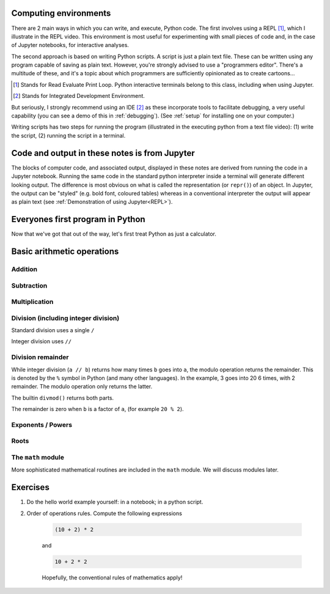 .. margin:: Executing Python using a REPL
    :name: REPL

    .. index::
        pair: Executing Python using a REPL; screencasts

    .. raw:: html
    
        <video width="50%" height="50%" controls>
          <source src="https://cloudstor.aarnet.edu.au/plus/s/SgZ6vLqa40dje1e/download" type="video/mp4">
          Your browser does not support the video tag.
        </video>


.. margin:: Executing Python from a text file

    .. index::
        pair: Executing Python from a text file; screencasts

    .. raw:: html
    
        <video width="50%" height="50%" controls>
          <source src="https://cloudstor.aarnet.edu.au/plus/s/drRX6w0PffFDGyI/download" type="video/mp4">
          Your browser does not support the video tag.
        </video>

Computing environments
======================

There are 2 main ways in which you can write, and execute, Python code. The first involves using a REPL [1]_, which I illustrate in the REPL video. This environment is most useful for experimenting with small pieces of code and, in the case of Jupyter notebooks, for interactive analyses.

The second approach is based on writing Python scripts. A script is just a plain text file. These can be written using any program capable of saving as plain text. However, you're strongly advised to use a "programmers editor". There's a multitude of these, and it's a topic about which programmers are sufficiently opinionated as to create cartoons...

.. [1] Stands for Read Evaluate Print Loop. Python interactive terminals belong to this class, including when using Jupyter.
.. [2] Stands for Integrated Development Environment.

.. raw:: html
    
    <figure style="padding: 4px;">
    <img src="https://imgs.xkcd.com/comics/real_programmers.png" style="height: auto; max-width=75%" alt="Editor Wars">
    <figcaption>From <a href="https://xkcd.com/378/">XKCD</a></figcaption>
    </figure>

But seriously, I strongly recommend using an IDE [2]_ as these incorporate tools to facilitate debugging, a very useful capability (you can see a demo of this in :ref:`debugging`). (See :ref:`setup` for installing one on your computer.)

Writing scripts has two steps for running the program (illustrated in the executing python from a text file video): (1) write the script, (2) running the script in a terminal.

Code and output in these notes is from Jupyter
==============================================

The blocks of computer code, and associated output, displayed in these notes are derived from running the code in a Jupyter notebook. Running the same code in the standard python interpreter inside a terminal will generate different looking output. The difference is most obvious on what is called the representation (or ``repr()``) of an object. In Jupyter, the output can be "styled" (e.g. bold font, coloured tables) whereas in a conventional interpreter the output will appear as plain text (see :ref:`Demonstration of using Jupyter<REPL>`).

Everyones first program in Python
=================================

.. jupyter-execute::

    print("Hello World!")

Now that we've got that out of the way, let's first treat Python as just a calculator.

Basic arithmetic operations
===========================

.. index::
    pair: plus; maths
    pair: add; maths

Addition
--------

.. jupyter-execute::

    1 + 9

.. index::
    pair: minus; maths
    pair: subtract; maths

Subtraction
-----------

.. jupyter-execute::

    1 - 9

.. index::
    pair: multiply; maths

Multiplication
--------------

.. jupyter-execute::

    2 * 20

.. index::
    pair: divide; maths
    pair: integer divide; maths

Division (including integer division)
-------------------------------------

Standard division uses a single ``/``

.. jupyter-execute::

    20 / 3

Integer division uses ``//``

.. jupyter-execute::

    20 // 3

.. index::
    pair: division remainder; maths
    pair: modulo operator; maths
    pair: divmod(); maths
    pair: %; maths

Division remainder
------------------

While integer division (``a // b``) returns how many times ``b`` goes into ``a``, the modulo operation returns the remainder. This is denoted by the ``%`` symbol in Python (and many other languages). In the example, 3 goes into 20 6 times, with 2 remainder. The modulo operation only returns the latter.

.. jupyter-execute::

    20 % 3

The builtin ``divmod()`` returns both parts.

.. jupyter-execute::

    divmod(20, 3)

The remainder is zero when ``b`` is a factor of ``a``, (for example ``20 % 2``). 

.. index::
    pair: exponents; maths
    pair: powers; maths

Exponents / Powers
------------------

.. jupyter-execute::

    2 ** 4

.. index::
    pair: roots; maths

Roots
-----

.. jupyter-execute::

    4 ** (1 / 2)

The ``math`` module
-------------------

More sophisticated mathematical routines are included in the ``math`` module. We will discuss modules later.

Exercises
=========

#. Do the hello world example yourself: in a notebook; in a python script.

#. Order of operations rules. Compute the following expressions

    .. code-block:: python

        (10 + 2) * 2
    
    and

    .. code-block:: python

        10 + 2 * 2

    Hopefully, the conventional rules of mathematics apply!
